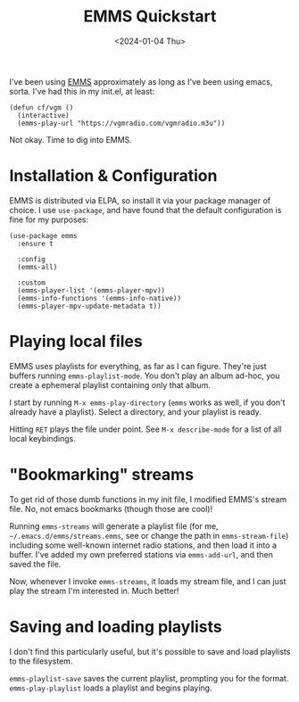 #+TITLE: EMMS Quickstart
#+DATE: <2024-01-04 Thu>

I've been using [[https://www.gnu.org/software/emms/][EMMS]] approximately as long as I've been using emacs,
sorta. I've had this in my init.el, at least:

#+begin_src elisp
  (defun cf/vgm ()
    (interactive)
    (emms-play-url "https://vgmradio.com/vgmradio.m3u"))
#+end_src

Not okay. Time to dig into EMMS.

* Installation & Configuration

EMMS is distributed via ELPA, so install it via your package manager
of choice. I use ~use-package~, and have found that the default
configuration is fine for my purposes:

#+begin_src elisp
  (use-package emms
    :ensure t
    
    :config
    (emms-all)

    :custom
    (emms-player-list '(emms-player-mpv))
    (emms-info-functions '(emms-info-native))
    (emms-player-mpv-update-metadata t))
#+end_src

* Playing local files
EMMS uses playlists for everything, as far as I can figure. They're
just buffers running ~emms-playlist-mode~. You don't play an album
ad-hoc, you create a ephemeral playlist containing only that album.

I start by running ~M-x emms-play-directory~ (~emms~ works as well, if
you don't already have a playlist). Select a directory, and your
playlist is ready.

Hitting ~RET~ plays the file under point. See ~M-x describe-mode~ for
a list of all local keybindings.

* "Bookmarking" streams
To get rid of those dumb functions in my init file, I modified EMMS's
stream file. No, not emacs bookmarks (though those are cool)!

Running ~emms-streams~ will generate a playlist file (for me,
~~/.emacs.d/emms/streams.emms~, see or change the path in
~emms-stream-file~) including some well-known internet radio stations,
and then load it into a buffer. I've added my own preferred stations
via ~emms-add-url~, and then saved the file.

Now, whenever I invoke ~emms-streams~, it loads my stream file, and I
can just play the stream I'm interested in. Much better!

* Saving and loading playlists
I don't find this particularly useful, but it's possible to save and
load playlists to the filesystem.

~emms-playlist-save~ saves the current playlist, prompting you for the
format. ~emms-play-playlist~ loads a playlist and begins playing.
